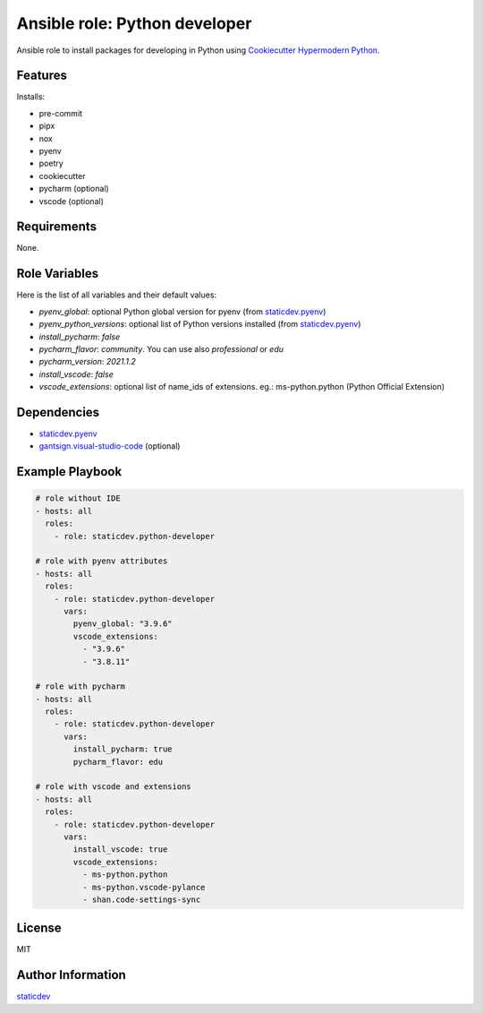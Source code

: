 Ansible role: Python developer
==============================

|Status| |Tests|

.. |Status| image:: https://badgen.net/badge/status/beta/orange
   :target: https://badgen.net/badge/status/beta/orange
   :alt: Project Status
.. |Tests| image:: https://github.com/staticdev/ansible-role-python-developer/workflows/Tests/badge.svg
   :target: https://github.com/staticdev/ansible-role-python-developer/actions?workflow=Tests
   :alt: Tests

Ansible role to install packages for developing in Python using `Cookiecutter Hypermodern Python`_.


Features
--------

Installs:

- pre-commit
- pipx
- nox
- pyenv
- poetry
- cookiecutter
- pycharm (optional)
- vscode (optional)


Requirements
------------

None.


Role Variables
--------------

Here is the list of all variables and their default values:

- `pyenv_global`: optional Python global version for pyenv (from `staticdev.pyenv`_)
- `pyenv_python_versions`: optional list of Python versions installed (from `staticdev.pyenv`_)
- `install_pycharm`: `false`
- `pycharm_flavor`: `community`. You can use also `professional` or `edu`
- `pycharm_version`: `2021.1.2`
- `install_vscode`: `false`
- `vscode_extensions`: optional list of name_ids of extensions. eg.: ms-python.python (Python Official Extension)


Dependencies
------------

- `staticdev.pyenv`_
- `gantsign.visual-studio-code`_ (optional)


Example Playbook
----------------

.. code:: yaml

    # role without IDE
    - hosts: all
      roles:
        - role: staticdev.python-developer

    # role with pyenv attributes
    - hosts: all
      roles:
        - role: staticdev.python-developer
          vars:
            pyenv_global: "3.9.6"
            vscode_extensions:
              - "3.9.6"
              - "3.8.11"

    # role with pycharm
    - hosts: all
      roles:
        - role: staticdev.python-developer
          vars:
            install_pycharm: true
            pycharm_flavor: edu

    # role with vscode and extensions
    - hosts: all
      roles:
        - role: staticdev.python-developer
          vars:
            install_vscode: true
            vscode_extensions:
              - ms-python.python
              - ms-python.vscode-pylance
              - shan.code-settings-sync


License
-------

MIT


Author Information
------------------

`staticdev`_

.. _Cookiecutter Hypermodern Python: https://github.com/cjolowicz/cookiecutter-hypermodern-python
.. _gantsign.visual-studio-code: https://galaxy.ansible.com/gantsign/visual-studio-code
.. _staticdev: https://github.com/staticdev
.. _staticdev.pyenv: https://galaxy.ansible.com/staticdev/pyenv
